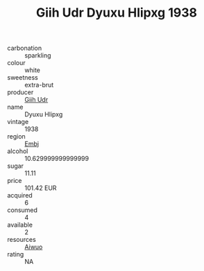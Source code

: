 :PROPERTIES:
:ID:                     3070d8b3-0e57-44ff-a704-06827896e65d
:END:
#+TITLE: Giih Udr Dyuxu Hlipxg 1938

- carbonation :: sparkling
- colour :: white
- sweetness :: extra-brut
- producer :: [[id:38c8ce93-379c-4645-b249-23775ff51477][Giih Udr]]
- name :: Dyuxu Hlipxg
- vintage :: 1938
- region :: [[id:fc068556-7250-4aaf-80dc-574ec0c659d9][Embj]]
- alcohol :: 10.629999999999999
- sugar :: 11.11
- price :: 101.42 EUR
- acquired :: 6
- consumed :: 4
- available :: 2
- resources :: [[id:47e01a18-0eb9-49d9-b003-b99e7e92b783][Aiwuo]]
- rating :: NA


